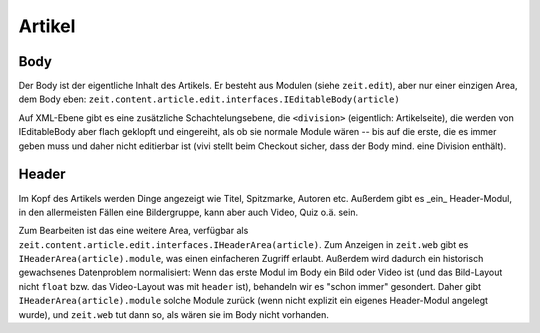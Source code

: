 =======
Artikel
=======

Body
====

Der Body ist der eigentliche Inhalt des Artikels. Er besteht aus Modulen (siehe
``zeit.edit``), aber nur einer einzigen Area, dem Body eben:
``zeit.content.article.edit.interfaces.IEditableBody(article)``

Auf XML-Ebene gibt es eine zusätzliche Schachtelungsebene, die ``<division>``
(eigentlich: Artikelseite), die werden von IEditableBody aber flach geklopft
und eingereiht, als ob sie normale Module wären -- bis auf die erste, die es
immer geben muss und daher nicht editierbar ist (vivi stellt beim Checkout
sicher, dass der Body mind. eine Division enthält).


Header
======

Im Kopf des Artikels werden Dinge angezeigt wie Titel, Spitzmarke, Autoren etc.
Außerdem gibt es _ein_ Header-Modul, in den allermeisten Fällen eine
Bildergruppe, kann aber auch Video, Quiz o.ä. sein.

Zum Bearbeiten ist das eine weitere Area, verfügbar als
``zeit.content.article.edit.interfaces.IHeaderArea(article)``. Zum Anzeigen in
``zeit.web`` gibt es ``IHeaderArea(article).module``, was einen einfacheren
Zugriff erlaubt. Außerdem wird dadurch ein historisch gewachsenes Datenproblem
normalisiert: Wenn das erste Modul im Body ein Bild oder Video ist (und das
Bild-Layout nicht ``float`` bzw. das Video-Layout was mit ``header`` ist),
behandeln wir es "schon immer" gesondert. Daher gibt
``IHeaderArea(article).module`` solche Module zurück (wenn nicht explizit ein
eigenes Header-Modul angelegt wurde), und ``zeit.web`` tut dann so, als wären
sie im Body nicht vorhanden.

